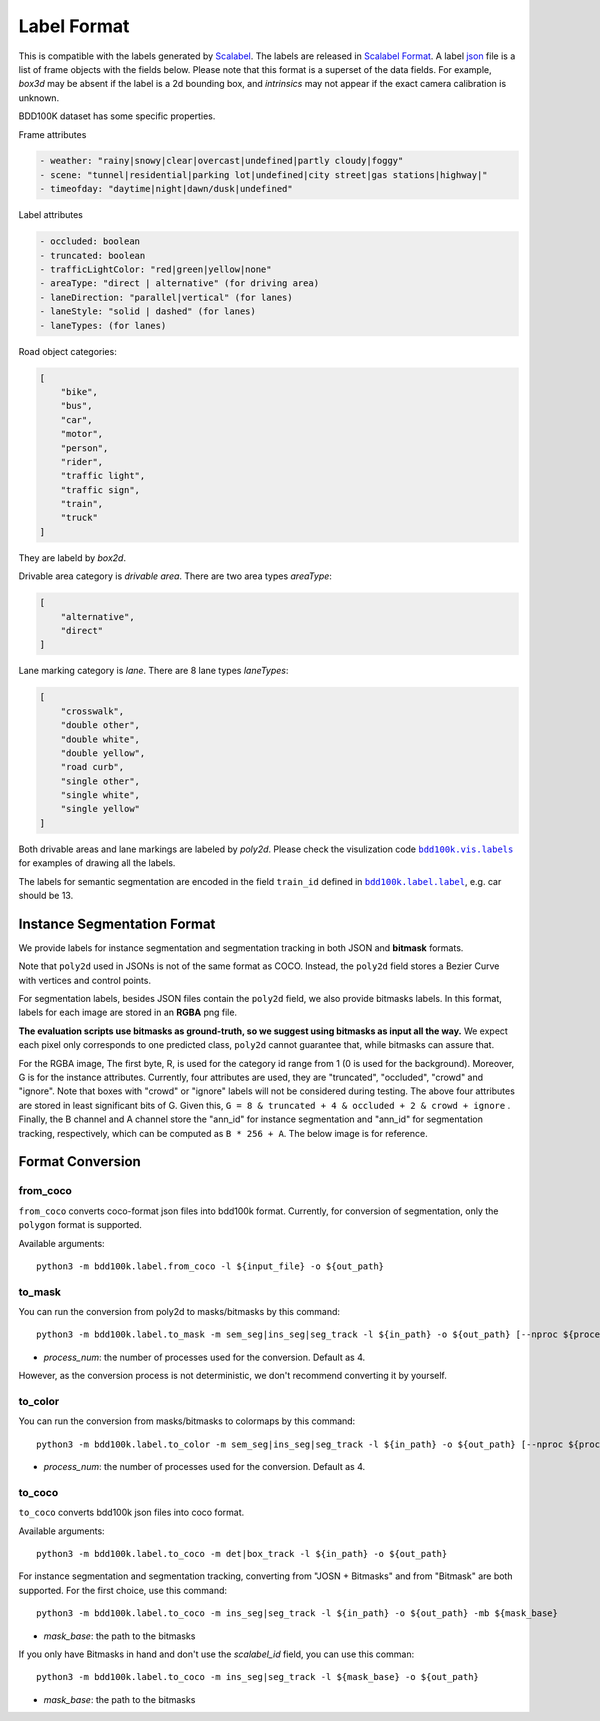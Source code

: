 Label Format
=============

This is compatible with the labels generated by
`Scalabel <https://www.scalabel.ai/>`_. The labels are released in `Scalabel Format
<https://doc.scalabel.ai/format.html>`_. A label
`json <https://google.github.io/styleguide/jsoncstyleguide.xml>`_ file is a list
of frame objects with the fields below. Please note that this format is a
superset of the data fields. For example, `box3d` may be absent if the label is
a 2d bounding box, and `intrinsics` may not appear if the exact camera
calibration is unknown.

BDD100K dataset has some specific properties.

Frame attributes

.. code-block:: yaml

    - weather: "rainy|snowy|clear|overcast|undefined|partly cloudy|foggy"
    - scene: "tunnel|residential|parking lot|undefined|city street|gas stations|highway|"
    - timeofday: "daytime|night|dawn/dusk|undefined"

Label attributes

.. code-block:: yaml

    - occluded: boolean
    - truncated: boolean
    - trafficLightColor: "red|green|yellow|none"
    - areaType: "direct | alternative" (for driving area)
    - laneDirection: "parallel|vertical" (for lanes)
    - laneStyle: "solid | dashed" (for lanes)
    - laneTypes: (for lanes)


Road object categories:

.. code-block:: json

    [
        "bike",
        "bus",
        "car",
        "motor",
        "person",
        "rider",
        "traffic light",
        "traffic sign",
        "train",
        "truck"
    ]


They are labeld by `box2d`.

Drivable area category is `drivable area`. There are two area types `areaType`:

.. code-block:: json

    [
        "alternative",
        "direct"
    ]


Lane marking category is `lane`. There are 8 lane types `laneTypes`:

.. code-block:: json

    [
        "crosswalk",
        "double other",
        "double white",
        "double yellow",
        "road curb",
        "single other",
        "single white",
        "single yellow"
    ]


Both drivable areas and lane markings are labeled by `poly2d`. Please check the
visulization code |vis_labels|_ for examples of
drawing all the labels.

.. |vis_labels| replace:: ``bdd100k.vis.labels``
.. _vis_labels: https://github.com/bdd100k/bdd100k/blob/master/bdd100k/vis/labels.py

The labels for semantic segmentation are encoded in the field ``train_id`` defined in |bdd100k_label|_,
e.g. car should be 13.

.. |bdd100k_label| replace:: ``bdd100k.label.label``
.. _bdd100k_label: https://github.com/bdd100k/bdd100k/blob/master/bdd100k/label/label.py


.. _ins-seg-label:


Instance Segmentation Format
~~~~~~~~~~~~~~~~~~~~


We provide labels for instance segmentation and segmentation tracking in both JSON and **bitmask** formats.

Note that ``poly2d`` used in JSONs is not of the same format as COCO. Instead, the ``poly2d`` field stores a Bezier Curve with vertices and control points.

For segmentation labels, besides JSON files contain the ``poly2d`` field, we also provide bitmasks labels.
In this format, labels for each image are stored in an **RGBA** png file.

**The evaluation scripts use bitmasks as ground-truth, so we suggest using bitmasks as input all the way.**
We expect each pixel only corresponds to one predicted class, ``poly2d`` cannot guarantee that, while bitmasks can assure that.

For the RGBA image, The first byte, R, is used for the category id range from 1 (0 is used for the background).
Moreover, G is for the instance attributes. Currently, four attributes are used, they are "truncated", "occluded", "crowd" and "ignore".
Note that boxes with "crowd" or "ignore" labels will not be considered during testing.
The above four attributes are stored in least significant bits of G. Given this, ``G = 8 & truncated + 4 & occluded + 2 & crowd + ignore``
. Finally, the B channel and A channel store the "ann_id" for instance segmentation and "ann_id" for segmentation tracking, respectively, which can be computed as ``B * 256 + A``. The below image is for reference.

.. figure:: ../images/bitmask.png
   :alt: Downloading buttons


Format Conversion
~~~~~~~~~~~~~~~~~~

from_coco
-----------------

``from_coco`` converts coco-format json files into bdd100k format.
Currently, for conversion of segmentation, only the ``polygon`` format is supported.

Available arguments:
::
    
    python3 -m bdd100k.label.from_coco -l ${input_file} -o ${out_path}  


to_mask
-----------------
 
You can run the conversion from poly2d to masks/bitmasks by this command:
::
    
    python3 -m bdd100k.label.to_mask -m sem_seg|ins_seg|seg_track -l ${in_path} -o ${out_path} [--nproc ${process_num}]

- `process_num`: the number of processes used for the conversion. Default as 4.

However, as the conversion process is not deterministic, we don't recommend converting it by yourself.


to_color
-----------------

You can run the conversion from masks/bitmasks to colormaps by this command:
::
    
    python3 -m bdd100k.label.to_color -m sem_seg|ins_seg|seg_track -l ${in_path} -o ${out_path} [--nproc ${process_num}]

- `process_num`: the number of processes used for the conversion. Default as 4.

 
to_coco
-----------------

``to_coco`` converts bdd100k json files into coco format.

Available arguments:

::
   
    python3 -m bdd100k.label.to_coco -m det|box_track -l ${in_path} -o ${out_path}  

For instance segmentation and segmentation tracking, converting from "JOSN + Bitmasks" and from "Bitmask" are both supported.
For the first choice, use this command:

::
   
    python3 -m bdd100k.label.to_coco -m ins_seg|seg_track -l ${in_path} -o ${out_path} -mb ${mask_base}

- `mask_base`: the path to the bitmasks

If you only have Bitmasks in hand and don't use the `scalabel_id` field, you can use this comman:

::
   
    python3 -m bdd100k.label.to_coco -m ins_seg|seg_track -l ${mask_base} -o ${out_path}

- `mask_base`: the path to the bitmasks